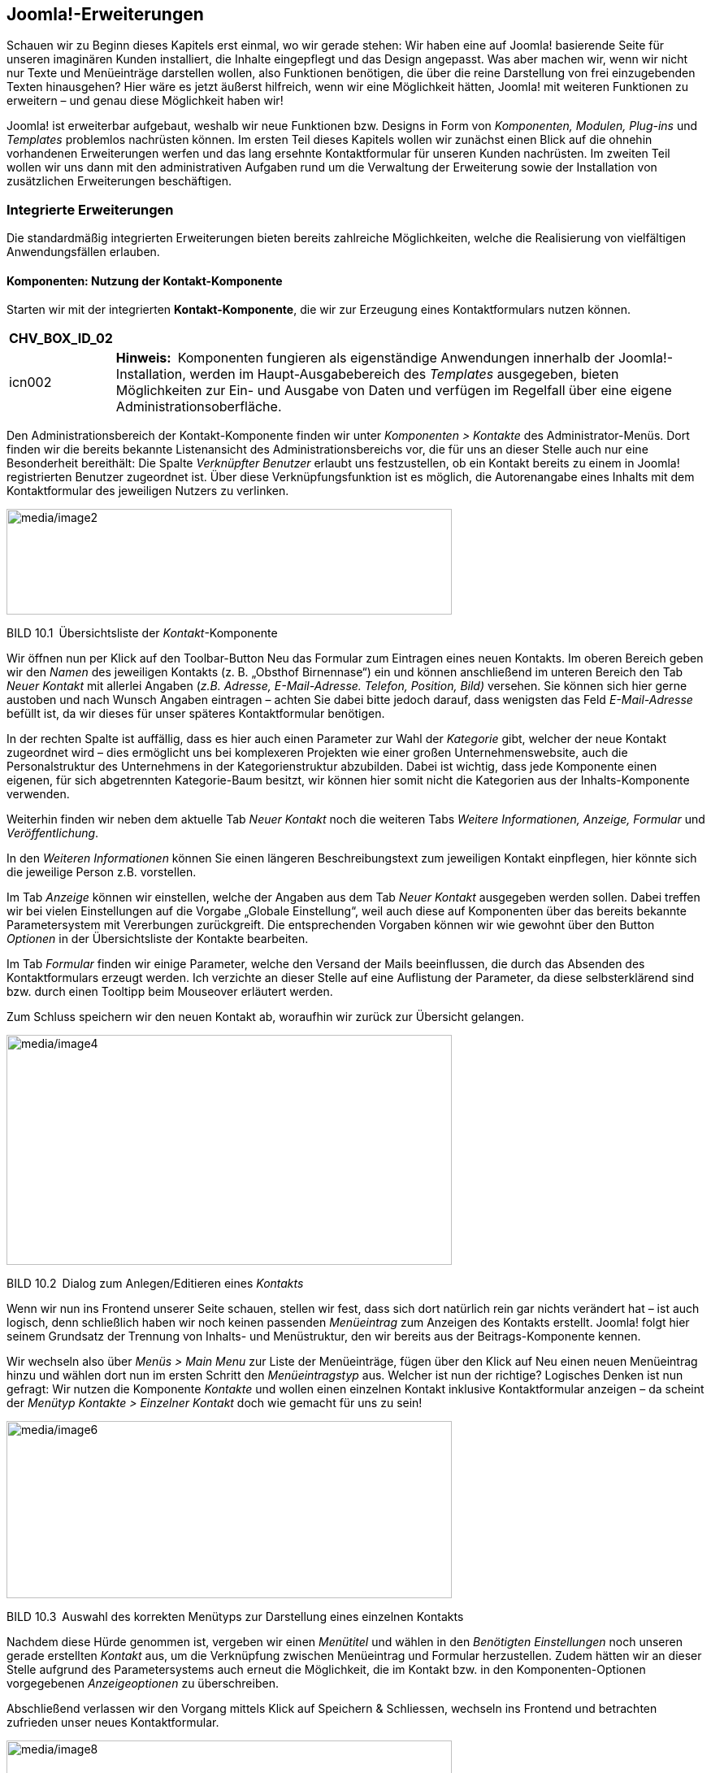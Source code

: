 == Joomla!-Erweiterungen

Schauen wir zu Beginn dieses Kapitels erst einmal, wo wir gerade stehen:
Wir haben eine auf Joomla! basierende Seite für unseren imaginären
Kunden installiert, die Inhalte eingepflegt und das Design angepasst.
Was aber machen wir, wenn wir nicht nur Texte und Menüeinträge
darstellen wollen, also Funktionen benötigen, die über die reine
Darstellung von frei einzugebenden Texten hinausgehen? Hier wäre es
jetzt äußerst hilfreich, wenn wir eine Möglichkeit hätten, Joomla! mit
weiteren Funktionen zu erweitern – und genau diese Möglichkeit haben
wir!

Joomla! ist erweiterbar aufgebaut, weshalb wir neue Funktionen bzw.
Designs in Form von _Komponenten, Modulen, Plug-ins_ und _Templates_
problemlos nachrüsten können. Im ersten Teil dieses Kapitels wollen wir
zunächst einen Blick auf die ohnehin vorhandenen Erweiterungen werfen
und das lang ersehnte Kontaktformular für unseren Kunden nachrüsten. Im
zweiten Teil wollen wir uns dann mit den administrativen Aufgaben rund
um die Verwaltung der Erweiterung sowie der Installation von
zusätzlichen Erweiterungen beschäftigen.

=== Integrierte Erweiterungen

Die standardmäßig integrierten Erweiterungen bieten bereits zahlreiche
Möglichkeiten, welche die Realisierung von vielfältigen Anwendungsfällen
erlauben.

==== Komponenten: Nutzung der Kontakt-Komponente

Starten wir mit der integrierten *Kontakt-Komponente*, die wir zur
Erzeugung eines Kontaktformulars nutzen können.

[width="99%",cols="14%,86%",options="header",]
|===
|CHV++_++BOX++_++ID++_++02 |
|icn002 |*Hinweis:* Komponenten fungieren als eigenständige Anwendungen
innerhalb der Joomla!-Installation, werden im Haupt-Ausgabebereich des
_Templates_ ausgegeben, bieten Möglichkeiten zur Ein- und Ausgabe von
Daten und verfügen im Regelfall über eine eigene
Administrationsoberfläche.
|===

Den Administrationsbereich der Kontakt-Komponente finden wir unter
_Komponenten ++>++ Kontakte_ des Administrator-Menüs. Dort finden wir
die bereits bekannte Listenansicht des Administrationsbereichs vor, die
für uns an dieser Stelle auch nur eine Besonderheit bereithält: Die
Spalte _Verknüpfter Benutzer_ erlaubt uns festzustellen, ob ein Kontakt
bereits zu einem in Joomla! registrierten Benutzer zugeordnet ist. Über
diese Verknüpfungsfunktion ist es möglich, die Autorenangabe eines
Inhalts mit dem Kontaktformular des jeweiligen Nutzers zu verlinken.

image:media/image2.png[media/image2,width=548,height=130]

BILD 10.1 Übersichtsliste der _Kontakt_-Komponente

Wir öffnen nun per Klick auf den Toolbar-Button Neu das Formular zum
Eintragen eines neuen Kontakts. Im oberen Bereich geben wir den _Namen_
des jeweiligen Kontakts (z. B. „Obsthof Birnennase“) ein und können
anschließend im unteren Bereich den Tab _Neuer Kontakt_ mit allerlei
Angaben (_z.B. Adresse, E-Mail-Adresse._ _Telefon, Position, Bild)_
versehen. Sie können sich hier gerne austoben und nach Wunsch Angaben
eintragen – achten Sie dabei bitte jedoch darauf, dass wenigsten das
Feld _E-Mail-Adresse_ befüllt ist, da wir dieses für unser späteres
Kontaktformular benötigen.

In der rechten Spalte ist auffällig, dass es hier auch einen Parameter
zur Wahl der _Kategorie_ gibt, welcher der neue Kontakt zugeordnet wird
– dies ermöglicht uns bei komplexeren Projekten wie einer großen
Unternehmenswebsite, auch die Personalstruktur des Unternehmens in der
Kategorienstruktur abzubilden. Dabei ist wichtig, dass jede Komponente
einen eigenen, für sich abgetrennten Kategorie-Baum besitzt, wir können
hier somit nicht die Kategorien aus der Inhalts-Komponente verwenden.

Weiterhin finden wir neben dem aktuelle Tab _Neuer Kontakt_ noch die
weiteren Tabs _Weitere Informationen, Anzeige, Formular_ und
_Veröffentlichung_.

In den _Weiteren Informationen_ können Sie einen längeren
Beschreibungstext zum jeweiligen Kontakt einpflegen, hier könnte sich
die jeweilige Person z.B. vorstellen.

Im Tab _Anzeige_ können wir einstellen, welche der Angaben aus dem Tab
_Neuer Kontakt_ ausgegeben werden sollen. Dabei treffen wir bei vielen
Einstellungen auf die Vorgabe „Globale Einstellung“, weil auch diese auf
Komponenten über das bereits bekannte Parametersystem mit Vererbungen
zurückgreift. Die entsprechenden Vorgaben können wir wie gewohnt über
den Button _Optionen_ in der Übersichtsliste der Kontakte bearbeiten.

Im Tab _Formular_ finden wir einige Parameter, welche den Versand der
Mails beeinflussen, die durch das Absenden des Kontaktformulars erzeugt
werden. Ich verzichte an dieser Stelle auf eine Auflistung der
Parameter, da diese selbsterklärend sind bzw. durch einen Tooltipp beim
Mouseover erläutert werden.

Zum Schluss speichern wir den neuen Kontakt ab, woraufhin wir zurück zur
Übersicht gelangen.

image:media/image4.png[media/image4,width=548,height=283]

BILD 10.2 Dialog zum Anlegen/Editieren eines _Kontakts_

Wenn wir nun ins Frontend unserer Seite schauen, stellen wir fest, dass
sich dort natürlich rein gar nichts verändert hat – ist auch logisch,
denn schließlich haben wir noch keinen passenden _Menüeintrag_ zum
Anzeigen des Kontakts erstellt. Joomla! folgt hier seinem Grundsatz der
Trennung von Inhalts- und Menüstruktur, den wir bereits aus der
Beitrags-Komponente kennen.

Wir wechseln also über _Menüs ++>++ Main Menu_ zur Liste der
Menüeinträge, fügen über den Klick auf Neu einen neuen Menüeintrag hinzu
und wählen dort nun im ersten Schritt den _Menüeintragstyp_ aus. Welcher
ist nun der richtige? Logisches Denken ist nun gefragt: Wir nutzen die
Komponente _Kontakte_ und wollen einen einzelnen Kontakt inklusive
Kontaktformular anzeigen – da scheint der _Menütyp_ _Kontakte ++>++
Einzelner Kontakt_ doch wie gemacht für uns zu sein!

image:media/image6.png[media/image6,width=548,height=218]

BILD 10.3 Auswahl des korrekten Menütyps zur Darstellung eines einzelnen
Kontakts

Nachdem diese Hürde genommen ist, vergeben wir einen _Menütitel_ und
wählen in den _Benötigten Einstellungen_ noch unseren gerade erstellten
_Kontakt_ aus, um die Verknüpfung zwischen Menüeintrag und Formular
herzustellen. Zudem hätten wir an dieser Stelle aufgrund des
Parametersystems auch erneut die Möglichkeit, die im Kontakt bzw. in den
Komponenten-Optionen vorgegebenen _Anzeigeoptionen_ zu überschreiben.

Abschließend verlassen wir den Vorgang mittels Klick auf Speichern &
Schliessen, wechseln ins Frontend und betrachten zufrieden unser neues
Kontaktformular.

image:media/image8.png[media/image8,width=548,height=423]

BILD 10.4 Kontaktformular im Frontend

Alle weiteren in Joomla! standardmäßig vorhandenen oder nachträglich
installierten Komponenten funktionieren nun nach demselben Aufbau wie
die Kontakt-Komponente. Sie administrieren die Inhalte der _Komponente_
über das Backend, passen sie über die Parameter an Ihre Bedürfnisse an
und binden sie abschließend über den jeweiligen mitgelieferten _Menütyp_
in Ihre Seite ein. Komponenten, die eine besondere Rolle haben und daher
von diesem Grundmuster abweichen, werden entweder in den folgenden
Unterkapiteln oder im weiteren Verlauf des Buchs beschrieben.

==== Komponenten: Nutzung des Suchindex

Die erste dieser Sonderrollen bei den mitgelieferten Erweiterungen nimmt
die Sucherweiterung _Suchindex_ (_com++_++finder_) ein. Diese in Joomla!
2.5 neu hinzugekommene Komponente ist eine Alternative zur
_Standard-Sucherweiterung_ (_com++_++search_) und verfügt über einige
Funktionen, mit denen die Standard-Suche nicht aufwarten kann. Zu den
Kernfunktionen gehören:

* Schnelle, ressourcenschonende Suche durch Nutzung eines Suchindex (der
mittels Cron-Job aktualisiert werden kann)
* Autovervollständigung von eingegebenen Suchbegriffen durch
Wortstammergänzung
* Ausschließen von bestimmten Seitenteilen aus der Suche

Die Erweiterung ist, da sie ja optional verwendeten werden kann, nicht
standardmäßig aktiviert, was jedoch durch die Aktivierung des Plug-ins
_Inhalt –_ _Suchindex_ in der Plug-in-Erweiterung (_Erweiterungen ++>++
Plugins_) nachgeholt werden kann. Anschließend müssen die bereits
vorhandenen Inhalte durch den Klick auf den Toolbar-Button _Indexieren_
der Erweiterung eingelesen werden – danach ist die Anwendung fertig zur
Verwendung.

image:media/image10.png[media/image10,width=548,height=156]

BILD 10.5 _Suchindex_

Ist der Suchindex erst einmal manuell über diesen Klick erstellt worden,
werden weitere Anpassungen an den Inhalten automatisch im Index
übernommen, nichtsdestotrotz sollte der Index über den entsprechenden
Toolbar-Button regelmäßig neu aufgebaut werden.

[width="99%",cols="14%,86%",options="header",]
|===
|CHV++_++BOX++_++ID++_++02 |
|icn002 |Insbesondere bei sehr großen Datensätzen kann es bei der
Generierung des Index über das Joomla-Interface zu Problemen kommen, der
Prozess läuft dann nicht durch. In diesen Fällen (und auch wenn die
Generierung des Index über einen Crob-Job erfolgen soll), kann das
Kommandozeilenskript _finder++_++index.php_ verwendet werden, dass sich
im Verzeichnis _/cli_ der Installation befindet. Der Aufruf php
finder++_++indexer.php --purge leert z.B. den Index und baut ihn
anschließend neu auf.
|===

==== Module: Das RSS-Feed-Modul einbinden

Die Nutzung von _Komponenten_ stellt uns nun nicht mehr vor Hindernisse.
Widmen wir uns jetzt also einem weiteren Erweiterungstyp, den wir bisher
kaum erwähnt oder behandelt haben: dem *Modul*.

Ein _Modul_ ist, wenn wir uns die Erklärung aus Kapitel 5, „Grundlegende
Begriffe und Architektur“, noch einmal ins Gedächtnis rufen, eine
Joomla!-Erweiterung, die ausschließlich zur Ausgabe von Informationen
dient. Es verfügt (im Normalfall) über keinerlei Logik, um
Benutzereingaben einlesen, verarbeiten und speichern zu können, und wird
in den sog. _Modulpositionen_ des _Templates_ ausgegeben. Die
Darstellung im _Hauptausgabebereich_ ist nur über Umwege möglich. Wenn
wir unsere Seite öffnen, so finden wir bereits drei Module, die
standardmäßig in einer Joomla!-Installation Verwendung finden: das
_Menü_-Modul, das _Login_-Modul sowie das _Breadcrumb_-Modul.

Die Administration der Module erfolgt im Backend unter _Erweiterungen
++>++ Module_, wo wir eine Listenansicht mit den bereits ausgewählten
Modulen finden. Diese Liste verfügt dabei, neben den bereits bekannten
Spalten _Zugriffsebene_, _Sprache_, _ID_, _Titel_, _Status_ und
_Reihenfolge_, auch über einige für diese Liste spezifische Spalten:

* _Position:_ gibt die _Modulposition_ im _Template_ an, an der das
_Modul_ ausgegeben wird
* _Typ:_ gibt an, um welche Art von _Modul_ es sich handelt
* _Seiten:_ gibt an, ob das entsprechende _Modul_ auf allen oder nur auf
ausgewählten Seiten des _Frontends_ ausgegeben werden soll

image:media/image12.png[media/image12,width=548,height=207]

BILD 10.6 Auflistung der standardmäßig vorhandenen Module

Um das Modulsystem etwas besser kennenzulernen, wollen wir ein neues
Modul anlegen, das einen externen RSS-Feed auf unserer Beispielseite
ausgeben soll. Dafür starten wir mit einem Klick auf den Toolbar-Button
Neu und werden nun auf der näcshten Seite gefragt, welchen Typ von Modul
wir erzeugen wollen. Die verschiedenen Typen geben, wie die Namen
bereits vermuten lassen, unterschiedliche Arten von Inhalten aus – da
die vollständige Auflistung der Module jedoch in Kapitel 10.1.8,
„Überblick über die Standarderweiterungen“, zu finden ist, begnügen wir
uns hier vorläufig mit dem Wissen, dass der _Modultyp_ _Feed – Externen
Feed anzeigen_ der richtige Typ ist, um, wie gewünscht, einen RSS-Feed
auf der Seite anzuzeigen.

image:media/image13.png[media/image13,width=548,height=284]

BILD 10.7 Seite zur Auswahl des Modultyps

Nach der Wahl des Modultyps öffnet sich der entsprechende Dialog zum
Eingeben der Moduldetails, der dem bekannten Aufbau folgt.

Oben links beginnen wir mit der Eingabe des _Titels_, der auf der Seite
jedoch, falls gewünscht, über den Parameter _Titel anzeigen_ auf der
rechten Seite ausgeblendet werden kann. Direkt unterhalb findet sich das
Eingabefeld für die Modul__position__, auf der das Modul im Frontend
angezeigt werden soll.

image:media/image15.png[media/image15,width=548,height=288]

BILD 10.8 Wahlmöglichkeit für die zu verwendende Modulposition

Klicken wir hier auf das kleine Dreieck in der Positionsauswahl, um das
Dropdown anzuzeigen, erhalten wir eine Liste aller verfügbaren
Modulpositionen in allen installierten Templates. Jede Modulposition
verfügt dabei über einen _Titel_, der im Optimalfall beschreibt, wo sich
die jeweilige Position im Template befindet, sowie in Klammern dahinter
der eigentliche, technische Name der Modulposition.

[width="99%",cols="14%,86%",options="header",]
|===
|CHV++_++BOX++_++ID++_++01 |
|icn001 |*Praxistipp:* Sie können sich viel Sucharbeit sparen, wenn Sie
nicht genutzte Templates deaktivieren bzw. deinstallieren, da dann die
Positionen dieses Templates nicht mehr in der Auswahlliste erscheinen,
wodurch diese übersichtlicher wird.
|===

image:media/image18.png[media/image18,width=548,height=310]

BILD 10.9 Auswahlliste der Modulpositionen

Die Auswahl einer bestimmten Position, in unserem Fall „Position 6“,
erfolgt per Klick auf die jeweilige Option. Daraufhin wird die gewählte
Option in das Eingabefeld eingesetzt.

[width="99%",cols="14%,86%",options="header",]
|===
|CHV++_++BOX++_++ID++_++02 |
|icn002 |*Hinweis:* Das Eingabefeld _Position_ kann, im Unterschied zu
vielen anderen Feldern mit ähnlicher Funktion, auch manuell durch
Eingabe des Positionstitels ausgefüllt werden. Wenn Sie den Titel der
Position also bereits kennen, können Sie den Namen einfach eintippen und
müssen nicht durch die Liste scrollen.
|===

[width="99%",cols="14%,86%",options="header",]
|===
|CHV++_++BOX++_++ID++_++01 |
|icn001 a|
*Praxistipp:* Es wird Ihnen, insbesondere bei schlecht programmierten
Templates, immer wieder passieren, dass die verwendeten Titel bzw.
Beschreibungen der Template-Positionen keinen genauen Rückschluss auf
die Positionierung im Template zulassen. Daher gibt es die Möglichkeit,
sich alle Positionen des Templates im Frontend in einer Art Vorschau
anzeigen zu lassen.

Da diese standardmäßig deaktiviert ist, müssen wir zuerst die Parameter
der Template-Verwaltung (_Erweiterungen ++>++ Templates_, dann Klick auf
den Button _Optionen_ in der Toolbar) anpassen. Dort finden wir den
Parameter _Vorschau von_ _Modulpositionen_, den wir aktivieren.
Anschließend übernehmen wir die Änderung durch einen Klick auf Speichern
& Schliessen.

image:media/image20.png[media/image20,width=472,height=128]

BILD 10.10 Parameter zur Aktivierung der Modulpositionen-Vorschau

Nun können wir durch Anhängen des Parameters _tp=1_ an die URL im
Frontend alle Template-Positionen ausgeben lassen, die durch
halbtransparente Kästen mit einer Namensangabe der jeweiligen Position
dargestellt werden.

image:media/image22.png[media/image22,width=472,height=390]

BILD 10.11 Frontend-Ausgabe mit Vorschau der Modulpositionen

|===

Die weiteren Angaben in der rechten Spalte kennen wir bereits aus den
anderen Bearbeitungsdialogen, sodass wir hier keine zusätzlichen
Erklärungen benötigen.

Wir ignorieren nun voerstmal mal die weiteren Parameter auf der linken
Seite und schauen stattdessen in den Tab _Menüzuweisung_, der uns
erlaubt, ein Modul einem bestimmten Menüeintrag zuzuweisen, sodass
dieses Modul nicht auf allen Seiten, sondern nur auf den gewählten
erscheint. Dadurch können wir Module einblenden, die zum Kontext des
jeweiligen Menüeintrags passen.

Ein Beispiel gefällig? Nehmen wir an, unser Bauer würde gerne auch einen
kleinen Blog auf seiner Seite betreiben und möchte auf der Startseite
eine Liste der neusten Blogeinträge in der rechten Spalte des Templates
anzeigen lassen. Ohne die Möglichkeit der _Menüzuweisung_ würde dieses
_Modul_ auf allen Unterseiten angezeigt – inklusive des Blogs selbst,
was natürlich keinen Sinn macht.

Über den Parameter _Modulzuweisung_ können wir aus den verschiedenen
Modi wählen, die von der _Menüzuweisung_ unterstützt werden:

* _Auf allen Seiten:_ Zeigt das Modul auf allen Seiten an
* _Keine Seiten:_ Hier ist die deutsche Übersetzung leider ein wenig
unglücklich gewählt – denn die Option bedeutet nicht, dass das _Modul_
gar nicht angezeigt wird, sondern dass es auf all jenen Seiten
ausgegeben wird, die keinen eigenen _Menüeintrag_ haben.
* _Nur auf den_ _gewählten Seiten:_ Zeigt das _Modul_ nur auf den Seiten
an, die unter _Menüauswahl_ gewählt wurden
* _Auf allen Seiten mit Ausnahme der gewählten:_ Zeigt das _Modul_ auf
allen Seiten außer den unter _Menüauswahl_ gewählten an

Wir wollen den Feed nur auf der Startseite von Bauer Birnennase
ausgeben, weshalb wir als Modus „Nur auf den gewählten Seiten“ und
anschließend nur den Eintrag _Willkommen_ selektieren.

image:media/image24.png[media/image24,width=548,height=237]

BILD 10.12 Bereich _Menüzuweisung_ in der Modulverwaltung

Im nächsten Schritt schauen wir in den Tab _Erweitert_, der, genauso wie
der Tab _Menüzuweisung_ für alle Modul-Typen gleich sind und zudem
einige spannende Möglichkeiten beinhalten:

* _Alternatives Layout:_ Auswahl, ob für die Ausgabe das integrierte
Layout oder ein Layout im Template (siehe Kapitel 12.2,
„Template-Overrides“) verwendet werden soll. Erlaubt die individuelle
Gestaltung eines Moduls.
* _Modulklassensuffix:_ Hängt den angegebenen Namen an die CSS-Klasse
des _Moduls_ an. Die Eingabe von „-feed“ erzeugt im Frontend
beispielsweise ein ++<++div++>++ mit der Klasse moduletable-feed, in dem
der Inhalt ausgegeben wird. Diese Option erlaubt uns das individuelle
Styling eines _Moduls_ über CSS.
* _Caching:_ Steuert, ob das _Modul_ zur Beschleunigung der Ausgabe
zwischengespeichert werden soll (siehe Kapitel 20.1.3, „Integriertes
Joomla! Caching“)
* _Cache-Dauer:_ Steuert die Dauer der Zwischenspeicherung
* _Modul-Tag:_ Erlaubt die Auswahl des HTML-Tags, der das Modul umgibt
* _Bootstrap-Größe:_ Steuert die Breite des jeweiligen Moduls im
12-spaltigen Grid-System des Bootstrap-CSS Systems
* _Header-Tag:_ Erlaubt die Auswahl des HTML-Tags für den Modultitel
* _Header-Klasse:_ Erlaubt es, analog zum Modulklassensuffix, eine
eigene CSS-Klasse für den Modultitel zu setzen
* _Modulstil:_ Erlaubt es den vorgegeben Modulstil des Templates für das
aktuelle Modul zu überschreiben, siehe Abschnitt zu _Module-Chromes_ in
Kapitel 12.1.2

[width="99%",cols="14%,86%",options="header",]
|===
|CHV++_++BOX++_++ID++_++02 |
|icn002 |Die Parameter _Modul-Tag, Bootstrap-Größe, Header-Tag und
Header-Klasse_ setzen voraus, dass das jeweilige Template bzw. der sog.
Module-Chrome der Modulposition (siehe Kapitel 12.1.2) diese Optionen
unterstützt. Wenn dies nicht der Fall ist und die Optionen somit keinen
Effekt zeigen, können Sie manuell den _Modulstil_ auf den Wert _html5_
setzen, da dieser diese Optionen korrekt darstellen kann.
|===

Somit sind all die Parameter des Formulars abgearbeitet, die bei allen
Modultypen zur Verfügung stehen. Wenden wir uns nun also den Parametern
zu, die spezifisch für den gerade ausgewählten _Modul-Typ_, in unserem
Fall also das RSS-Modul, sind. Wir finden diese in der linken Spalte des
ersten Tabs _Modul_. Ich verzichte an dieser Stelle auf die Auflistung
der jeweiligen modulspezifischen Parameter, da diese durch Tooltipps gut
erklärt sind. Geben Sie in unserem Beispiel einfach eine entsprechende
URL ins Feld _Feed-URL_ ein, damit wir im _Frontend_ später auch die
Früchte unserer Arbeit betrachten können.

image:media/image26.png[media/image26,width=548,height=399]

BILD 10.13 Parameter des _Feed-Anzeige_-Moduls

* {blank}
* {blank}
* {blank}
* {blank}

Abschließend verlassen wir den Dialog zum Anlegen unseres neuen Moduls
mit einem Klick auf Speichern & Schliessen, woraufhin wir uns wieder in
der Modulübersicht befinden. Im Frontend der Seite finden wir nun, beim
Aufruf der Startseite, unser gerade angelegtes Modul, wobei der Titel
des Moduls oberhalb der eigentlichen Ausgabe erscheint.

image:media/image28.png[media/image28,width=548,height=348]

BILD 10.14 Ausgabe des Moduls im Frontend

Dieses Wissen erlaubt uns, nach dem Wechsel ins Backend, noch zwei
weitere Änderungen vorzunehmen: Zum Ersten blenden wir durch die
Umstellung des Parameters _Titel anzeigen_ im Modul _Main Menu_ den
lästigen Titel oberhalb der Navigation aus und löschen zum Zweiten durch
die Selektion des Eintrags in der Übersichtsliste und die Nutzung des
_Papierkorb_-Buttons das Login-Formular, das wir auf unserer Seite nicht
benötigen. Dadurch wird unser _Frontend_ optisch nochmals deutlich
aufgeräumter.

===== Administrator-Module

Haben Sie sich beim Betrachten der Modulübersicht-Liste eigentlich auch
gefragt, warum es die Filteroption „Site“ oberhalb der Liste gibt (siehe
Bild 10.6)? Das hängt damit zusammen, dass Joomla! das Modulsystem nicht
nur im Front-, sondern auch im Backend zur Darstellung verschiedener
Informationen nutzt. So ist das von uns ständig genutzte
Administrationsmenü nicht fest im Template verankert, sondern wird über
ein Modul eingebunden. Dies ermöglicht uns, den Administrationsbereich
durch die Nutzung von zusätzlichen Modulen an die Bedürfnisse unseres
Kunden anzupassen. Wenn Sie den Filter auf „Administrator“ umstellen,
erhalten Sie eine Übersicht der integrierten Module und können, falls
gewünscht, Änderungen daran vornehmen.

image:media/image30.png[media/image30,width=548,height=301]

BILD 10.15 Modulübersicht nach Umstellung der _Site_-Filteroption

==== Plug-ins

Kommen wir nun zum nächsten Erweiterungstyp, den wir schon an vielen
Stellen genutzt, aber nie bewusst wahrgenommen haben: *Plug-ins* sind
die stillen Helden einer jeden Joomla!-Installation und existieren schon
standardmäßig in verschiedenen Typen, die unterschiedliche Aufgaben
wahrnehmen:

* _Authentication:_ Authentication-_Plug-ins_ prüfen, ob die vom Nutzer
beim Login eingegebenen Angaben für Benutzer und Passwort korrekt sind.
Wie diese Plug-ins dies prüfen bzw. welche (externe) Datenquelle für die
Prüfung genutzt wird, ist dabei dem jeweiligen Plug-in überlassen.
Dadurch ist es beispielsweise möglich, Single-Sign-In-Lösungen
(Anmeldung mit den gleichen Benutzerdaten in verschiedenen Systemen) mit
Joomla! zu realisieren.
* _Content:_ Content-_Plug-ins_ werden bei der Ausgabe eines Beitrags
aufgerufen und bekommen dabei den jeweiligen Text übergeben. Diesen Text
können Sie anschließend beliebig anpassen und müssen abschließend die
modifizierte Variante zurückgeben. Dieser _Plug-in_-Typ wird
beispielsweise für die _Weiterlesen_-Funktion genutzt, indem der im
übergebenen Text hinterlegte Trenner durch einen _Weiterlesen_-Link
ersetzt und anschließend zur Ausgabe zurückgegeben wird.
* _Editors:_ Plug-ins dieses Typs können als WYSIWYG-Editor zur
Texteditierung genutzt werden.
* _Editors-XTD:_ Werden als Zusatzbuttons unterhalb des Editors
ausgegeben und können dadurch editorunabhängig zur Texteditierung
genutzt werden. Beispiel: _Beiträge_-Button zum Einfügen von
seiteninternen Verlinkungen.
* _Extension:_ Werden bei der Installation/Deinstallation von
Erweiterungen aufgerufen und können dann bestimmte Wartungsaufgaben
wahrnehmen.
* _Search:_ Ergänzen die in Joomla! integrierte Suchfunktion um die
Unterstützung für eine bestimmte Erweiterung.
* _System:_ Übernehmen diverse Wartungsfunktionen innerhalb der Seite,
da sie bei jedem Seitenaufruf aufgerufen werden. Dieser _Plug-in_-Typ
ist sehr mächtig, da man mit ihm an praktisch jeder Stelle des Systems
eingreifen und Verhalten von Joomla! beeinflussen kann.
* _User:_ User-Plug-ins werden bei verschiedenen Aktionen rund um die
Benutzeradministration aufgerufen und können z.B. genutzt werden, um
zusätzliche Profilfelder hinzuzufügen.
* _Smart Search:_ Diese Plug-ins werden zur Erstellung des Indexes der
_Smart Search_ genutzt.
* _Captcha:_ Captcha-Plug-ins werden zur Verhinderung von
Spam-Absendungen eingesetzt und erzeugen die bekannten Grafiken mit den
verzerrten Buchstaben und Zahlen, die man beim Absenden eines Formulars
abtippen muss.
* _Quickicon:_ Diese Plug-ins sind für die Benachrichtigungen z.B. zu
neuen Joomla-Versionen zuständig, die einem Administrator auf der
Startseite des Backends angezeigt werden.
* _Fields:_ Joomla verfügt seit Version 3.7 über eine Funktion zur
Erstellung von eigenen Zusatzfeldern, siehe Kapitel 12. Die verfügbaren
Feldtypen werden dabei über Plugins des Typs _Fields_ gesetzt.
* _Two-Factorauth:_ Diese Plug-ins stellen die Funktionalität für die
sog. 2-Faktor-Auhentifzierung bereit, siehe Kapitel 21, Sicherheit

Die Auflistung aller installierten Plug-ins in der bekannten
Listenansicht finden wir unter _Erweiterungen ++>++ Plugins_ und können
dort, nach einem Klick auf den jeweiligen Plug-in-Namen, Änderungen an
den Parametern vornehmen.

image:media/image32.png[media/image32,width=548,height=384]

BILD 10.16 Liste der installierten Plug-ins

[width="99%",cols="14%,86%",options="header",]
|===
|CHV++_++BOX++_++ID++_++02 |
|icn002 |*Hinweis:* Achten Sie beim Editieren der Plug-ins sorgfältig
darauf, dass das Plug-in _Authentifizierung – Joomla!_ aktiviert bleibt,
da Sie sich andernfalls nicht mehr auf der Seite anmelden können.
|===

==== Sprachen

Joomla! unterstützt sowohl im _Frontend_ als auch im _Backend_
verschiedenste Sprachen für die Ausgabe von systemeigenen Texten. Diese
_Sprachdateien_ liegen dabei ebenfalls als Erweiterungen vor und können
daher bequem ergänzt werden. Die Übersicht der installierten
_Sprachdateien_ finden wir unter _Erweiterungen ++>++ Sprachen_ _++>++
Installiert_.

image:media/image34.png[media/image34,width=548,height=167]

===== 

[arabic]
. {blank}
. {blank}

BILD 10.17 Installierte Sprachdateien

==== Templates

Alle in Joomla! genutzten _Templates_ liegen als Erweiterung vor und
können daher ebenfalls leicht gewechselt werden. Details finden Sie in
Kapitel 9, „Das Template-System“.

==== Bibliotheken

Seit Joomla! 1.6 verfügt das System über den Erweiterungstyp _library_,
der für die Verwaltung von gemeinsamen genutzten Programmbibliotheken
wie _PHPMailer_ vorgesehen ist.

==== Überblick über die Standarderweiterungen

In der folgenden Tabelle finden Sie eine ausführliche Auflistung aller
standardmäßig installierten Komponenten, Module, Plug-ins und
Bibliotheken mit einer kurzen Beschreibung ihrer Funktionen. Dabei habe
ich Erweiterungen, die nur im Administrationsbereich verwendet werden,
ausgelassen.

TABELLE 10.1 Übersicht aller im Frontend nutzbaren Joomla!-Erweiterungen

[width="100%",cols="34%,,66%",]
|===
|Name |Beschreibung |

|Komponenten | |

|Ajax-Schnittstelle | |Erlaubt es, mit wenig Aufwand, Backend-Endpoints
für AJAX-Abfragen zu erzeugen. Die zugehörige Dokumentation findet sich
auf im Joomla
Wiki.footnote:[https://docs.joomla.org/Using++_++Joomla++_++Ajax++_++Interface]

|Banner | |Verwaltet Werbeanzeigen (Bilder und HTML-Code), die über das
zugehörige Modul im Frontend ausgegeben werden können. Zählt die Klicks
zur Abrechnung.

|Beiträge | |Integrierte Beitragsverwaltung (_com++_++content_)

|Benutzer | |Übernimmt die Login-, Logout-, Registrierungs-,
Benutzerprofil- und „Passwort zurücksetzen“-Funktion

|Kategorien | |Bietet eine allgemeine Oberfläche zur Verwaltung von
verschachtelten Kategorien, die von Joomla! an verschiedenen Stellen
(Beiträge, Weblinks, Banner usw.) genutzt wird. Kann in eigene
Erweiterungen eingebunden werden.

|Kontakte | |Realisierung eines Adressbuchs mit der Möglichkeit, ein
Kontaktformular für die hinterlegten Kontakte zu generieren

|Mail an | |Übernimmt den Versand der E-Mails, die im Frontend durch die
Nutzung der Funktion „An einen Freund versenden“ entstehen. Kann in
eigenen Erweiterungen eingebunden werden.

|Medien | |Rudimentäre Datei- und Bildverwaltung, die ebenfalls in
eigene Erweiterungen eingebunden werden kann

|Newsfeeds | |Erlaubt die Darstellung externer RSS-Feeds im Hauptbereich
der Seite

|Suche | |Stellt die seiteninterne Standard-Suchfunktion zur Verfügung

|Umleitungen | |Erlaubt dem Administrator, Weiterleitungen für beliebige
Seiten-URLs zu definieren. Nützlich, um „tote Links“ nach dem Wechsel
des CMS o. Ä. zu vermeiden.

| | |

|Wrapper | |Bindet externe URLs mittels iFrame ein

|Suchindex | |Der Suchindex ist eine indexbasierte, leistungsfähige
Sucherweiterung, sie wird die bisherige Suchfunktion in zukünftigen
Joomla!-Versionen ersetzen.

|Module | |

|Benutzer - Anmeldung | |Erzeugt ein Login-Formular

|Banner | |Zeigt die Werbeanzeigen aus der _Banner_-Komponente

|Beiträge - Archiv | |Zeigt eine Liste der Kalendermonate, die
archivierte _Beiträge_ enthalten. Nach der Auswahl des Monats wird im
_Hauptausgabebereich_ die entsprechende Beitragsliste ausgegeben.

| | |

|Beiträge - Kategorie | |Zeigt eine Liste von _Beiträgen_ aus einer oder
mehreren _Kategorien_ an

|Beiträge – Kategorien | |Zeigt eine Liste von _Kategorien_ an

|Beiträge – Neuste | |Erzeugt eine Liste der neusten _Beiträge_

|Beiträge – Newsflash | |Zeigt eine festzulegende Anzahl von _Beiträgen_
(inklusive Einführungstext) aus einer oder mehreren _Kategorien_ an

|Beiträge – Verwandte | |Gleicht die Meta-Keywords des aktuellen
_Beitrags_ mit den Keywords der anderen _Beiträge_ ab und zeigt, falls
es identische Keywords gibt, den Titel des anderen Beitrags. Dadurch ist
es möglich, _Beiträge_ mit ähnlichen Themen miteinander zu verknüpfen.

|Beiträge - Beliebte | |Zeigt eine Liste der Beiträge mit den meisten
Klicks an

|Benutzerdefiniertes Modul | |Gibt einen beliebigen, im _Backend_
mittels WYSIWYG-Editor ein­gepflegten HTML-Block aus. Erlaubt dadurch die
Darstellung beliebiger, eigener Inhalte.

|Feeds – Externen Feed anzeigen | |Zeigt einen RSS-Feed an

|Feeds – Feed erzeugen | |Zeigt Buttons zum Abonnieren eines von der
Seite erzeugten Newsfeeds an

|Fußzeile | |Zeigt die Joomla!-Copyright-Informationen an

|Navigation - Menü | |Zeigt die _Menüeinträge_ eines zu wählenden
_Menübereichs_ an

|Navigation - Navigationspfad +
(Breadcrumbs) | |Zeigt den Pfad der Menüpunkte für die geöffnete Seite
an und erlaubt dem Benutzer daher eine leichtere Orientierung auf der
Seite

| | |

|Benutzer - Neuste | |Erzeugt eine Liste der neusten _Benutzer_

|Benutzer – Wer ist online | |Gibt die Zahl der aktuellen Seitenbesucher
(angemeldet oder Gast) an, ist jedoch leider sehr unzuverlässig

|Schlagwörter – Beliebte | |Zeigt eine Liste von _Tags_ mit hohen
Klickzahlen

|Schlagwörter – Ähnliche | |Gleicht die Meta-Keywords des aktuellen
_Schlagworts_ mit den Keywords der anderen Schlagwörter ab und zeigt,
falls es identische Keywords gibt, den Titel des anderen Schlagworts.
Dadurch ist es möglich, Schlagwörter mit ähnlichen Themen miteinander zu
verknüpfen.

|Suchindex | |Zeigt das Suchformular für die _Smart Search_ an. Verfügt
über eine Autovervollständigungsfunktion.

|Sprachauswahl | |Erlaubt die Auswahl der Sprache, in der die
Seiteninhalte dargestellt werden sollen (siehe Kapitel 14,
„Mehrsprachigkeit“)

|Statistiken | |Zeigt verschiedene Informationen zum Serversystem, zur
Seite sowie zu den Besucherzahlen

|Suchen | |Gibt ein Formularfeld zur Eingabe des gewünschten
Suchbegriffs ein und leitet nach dem Absenden des Formulars zur
Suchen-_Komponente_ weiter

| | |

| | |

|Wrapper | |Zeigt einen iFrame für eine zu definierende URL an

|Zufallsbild | |Zeigt ein zufälliges Bild aus einem frei definierbaren
Verzeichnis an

| | |

|Plug-ins | |

|Authentifizierung – Cookies | |Loggt Nutzer, wenn es ein entsprechendes
„eingeloggt bleiben“-Cookie gibt, automatisch beim Aufruf der Seite ein

|Authentifizierung – GMail | |Erlaubt es Nutzern, sich ohne
Registrierung mit den Benutzer­daten ihrer Google-Mail-Adresse anzumelden

|Authentifizierung – +
Joomla! | |Gleicht die eingegebenen Benutzerdaten mit der
Joomla!-Nutzerdatenbank ab

|Authentifizierung – LDAP | |Gleicht die eingegebenen Benutzerdaten mit
einem LDAP-Server (ActiveDirectory) ab und erlaubt dadurch die
Realisierung von Single-Sign-In-Lösungen. Verfügt über zahlreiche
Parameter, um Nutzer z. B. automatisiert zu bestimmten Nutzergruppen
hinzuzufügen.

|Benutzer – Joomla! | |Fügt Benutzer nach ihrer Registrierung zur
Joomla!-Nutzerdatenbank hinzu

|Benutzer – Kontakterstellung | |Erstellt für jeden Benutzer bei der
Registrierung automatisch einen Eintrag in der _Kontakt_-Komponente

|Benutzer – Profile | |Erlaubt das Hinzufügen zahlreicher zusätzlicher
Felder zum Benutzerprofil

|Captcha – ReCAPTCHA | |Captcha-Plugin für den Google Dienst ReCAPTCHA.
Unterstützt sowohl das alte ReCAPTCHA als auch das neue NoCAPTCHA.

|Editor – CodeMirror | |Editor mit Syntax-Highlighting für verschiedene
Programmier­sprachen

|Editor – Keiner | |Zeigt keinen Editor, sondern nur ein normales
Texteingabefeld an, wodurch eigener HTML-Code eingegeben werden kann

|Editor – TinyMCE | |Zeigt den TinyMCE-Editor

|Erweiterungen – Joomla! | |Fügt neu installierte Erweiterungen zum
Update-Manager hinzu

|Feld – Kalender | |Stellt ein Kalender-basiertes Datumsfeld für das
Anlegen eigener Felder zur Verfügung

|Feld – Checkboxen | |Stellt eine oder mehrere Checkboxen dar

|Feld – Farbe | |JavaScript-basierendes Auswahlfeld für eine Farbe

|Feld – Editor | |Auswahlliste der verfügbaren _Editoren_

|Feld – Galerie | |Feld zur Generierung einer Bildgalerie aus einem
gewählten Verzeichnis

|Feld – Bildliste | |Erstellt eine Auswahlliste, in der zwischen einem
oder mehreren Bildern gewählt werden kann, die in einem bestimmten
Ordner liegen

|Feld – Zahl | |Feld zur Eingabe von Zahlen

|Feld - Liste | |Feld zur Generierung eines Liste von vorgegebenen
Einträgen

|Feld – Medien | |Feld zur Auswahl einer Datei aus der
_Medien_-Verwaltung

|Feld – Radio | |Feld zur Erzeugung von Radio-Boxen

|Feld – SQL | |Erstellt eine Auswahlliste, deren Optionen über eine frei
definierbare SQL-Abfrage generiert wird

|Feld – Text | |Einzeiliges Eingabefeld für Text

|Feld – Textarea | |Mehrzeiliges Eingabefeld für Text

|Feld – URL | |Eingabefeld zur Einpflege einer URL

|Feld – Benutzer | |Auswahlliste mit einer Liste von Benutzern der Seite

|Feld – Benutzergruppen | |Liste zur Auswahl einer Benutzergruppe der
Seite

|Inhalt – Bewertung | |Realisiert die Bewertungsfunktion für _Beiträge_

| | |

|Inhalt – E-Mail-Verschleierung | |Verschleiert im _Beitrag_ eingefügte
Mail-Adressen mit JavaScript, damit diese nicht so leicht durch Spambots
ausgelesen werden können

|Inhalt – Felder | |Gibt die konfigurierten _eigenen Felder_ im Frontend
aus

|Inhalt – Joomla! | |Prüft, ob zu löschende _Kategorien_ leer sind, und
warnt andernfalls. Benachrichtigt die Administratoren, wenn neue
Beiträge im _Front­end_ eingereicht werden.

|Inhalt – Kontakt | |Ruft den Link zum Kontaktformular eines
Beitrags-Autors ab

|Inhalt – Module laden | |Lädt alle Module, die der angegebenen Position
(Syntax: ++{++loadposition POSITIONSNAME}) zugewiesen sind bzw. die den
angegebenen Namen (Syntax: ++{++loadmodule MODULNAME}) ­tragen, an der
jeweiligen Stelle des Beitrags. Der ursprüngliche Tag wird dabei
ersetzt.

|Inhalt – Seitennavigation | |Realisiert die Funktion für mehrseitige
_Beiträge_

|Inhalt – Seitenumbruch | |Realisiert die _Weiterlesen_-Funktion

|Inhalt - Suchindex | |Reicht Änderungen an _Beiträgen_ an den Suchindex
weiter, damit dieser stets die aktuellen Ergebnisse wiedergibt.

|Installer – Aus Verzeichnis installieren | |Stellt den Tab „Aus
Verzeichnis installieren“ im Erweiterungsmanager zur Verfügung

|Installer – Durch Hochladen installieren | |Stellt den Tab „Durch
Hochladen installieren“ im Erweiterungsmanager zur Verfügung

|Installer – Von URL installieren | |Stellt den Tab „Von URL
installieren“ im Erweiterungsmanager zur Verfügung

|Schaltfläche – Beiträge | |Gibt die Schaltfläche für interne
Beitragsverlinkung unterhalb des Editors aus

|Schaltfläche – Bild | |Gibt den Button zur Auswahl eines Bilds im
Medien-Manager aus

|Schaltfläche – Seitenumbruch | |Gibt den Button _Seitenumbruch_ aus

|Schaltfläche – Weiterlesen | |Gibt den Button _Weiterlesen_ aus

|Schaltfläche – Kontakt | |Gibt den Button zum Einfügen von Links zur
_Kontakt_-Erweiterung aus

|Schaltfläche – Felder | |Gibt dem Button zum Einfügen der _eigenen
Felder_ aus

|Schaltfläche - Menü | |Gibt dem Button zum Einfügen von _Menülinks_ aus

|Suche – Inhalt | |Erlaubt der Standardsuche das Durchsuchen von
_Beiträgen_

|Suche – Kategorien | |Erlaubt das Durchsuchen von _Kategorien_ mit der
Standardsuche

|Suche – Kontakte | |Erlaubt das Durchsuchen von _Kontakten_ mit der
Standardsuche

|Suche – Newsfeeds | |Erlaubt das Durchsuchen von _Newsfeeds_ mit der
Standardsuche

|Suche – Schlagwörter | |Erlaubt das Durchsuchen von _Schlagwörtern_ mit
der Standardsuche

|Suchindex – Inhalt | |Erlaubt das Durchsuchen von _Beiträgen_ mit dem
Suchindex

|Suchindex – Kategorien | |Erlaubt das Durchsuchen von _Kategorien_ mit
dem Suchindex

|Suchindex – Kontakte | |Erlaubt das Durchsuchen von _Kontakten_ mit dem
Suchindex

|Suchindex – Newsfeeds | |Erlaubt das Durchsuchen der _Newsfeeds_ mit
dem Suchindex

|Suchindex – Schlagwörter | |Erlaubt das Durchsuchen der _Schlagwörter_
mit dem Suchindex

| | |

|System – Abmelden | |Leitet den Benutzer auf die Startseite um, nachdem
er sich in einem geschützten Seitenbereich abgemeldet hat.

|System – Angemeldet bleiben | |Implementiert die „angemeldet bleiben“
Funktion auf Cookie-Basis

|System – Benutzerprotokollierung | |Schreibt Informationen über
fehlgeschlagene Loginversuche in eine Log-Datei

|System – Seitencache | |Realisiert die Page-Cache-Funktion (siehe
Kapitel 20.1.3.1, „Page Caching“)

|System – Debug | |Erlaubt das Debuggen der Joomla!-Seite

|System – Felder | |Implementiert die Funktion zum Hinzufügen eigener
Felder

|System – Highlight | |Hebt bestimmte Begriffe in der Seitenausgabe
hervor, wird z.B. vom Suchindex zur Markierung des gefunden Begriffs
verwendet.

| | |

|System – Joomla!-Aktualisierungsmitteilung | |Versendet E-Mails zu
verfügbaren Joomla-Updates an den Administrator

|System – Joomla!-Statistikerhebung | |Überträgt anonymisierte
Systemdaten zum Server an das Joomla-Projekt

|System – P3P-Richtlinien | |Fügt den P3P-Header zur Ausgabe hinzu.
Dieser wird benötigt, damit bestimmte Internet Explorer-Versionen die
Joomla!-Cookies akzeptieren.

| | |

|System – SEF | |Ersetzt alle auf der Seite vorhandenen URLs durch ihre
suchmaschinenfreundliche Entsprechung

|System – Sprachenfilter | |Steuert die verwendete Seitensprache
abhängig von der Browsereinstellung des Browsers

|System - Sprachkürzel | |Erlaubt es den Sprachkürzel in generierten
HTML-Dokumenten zu ändern, um die Suchmaschinenfreundlichkeit zu
erhöhen.

|System – Umleitung | |Führt die in der _Umleitungen_-Komponente
definierten Weiterleitungen aus

|Zwei-Faktor-Authentifizierung – Google Authenticator | |Implementiert
die 2FA-Funktion für den Google Authenticator

|Zwei-Faktor-Authentifzierung – YubiKey | |Implementiert die
2FA-Funktion für das Hardware-Dongle YubiKey

|Bibliotheken | |

|FOF | |Rapid-Application-Development Framework, siehe Kapitel 17

|IDNA Convert | |Übersetzt „internationale“ Domains (z.B.) mit Umlauten
in eine Form, mit der das DNS-System umgehen kann

|Joomla! Platform | |Fasst alle Joomla!-eigenen Klassen in einer
Bibliothek zusammen

| | |

| | |

|PHPass | |Backport der PHP Password-API, die mit PHP 5.6 eingeführt
wurde.

|phputf8 | |Bietet UTF-8-Unterstützung für PHP-Installationen, auf denen
die Multibyte-Erweiterung nicht aktiv ist
|===

=== Erweiterungen verwalten

Haben Sie sich erfolgreich durch die Tabelle 10.1 gekämpft? Dann wissen
Sie nämlich jetzt, dass die in Joomla! integrierten _Erweiterungen_ uns
bereits erlauben, zahlreiche, oft benötigte Funktionen abzudecken. Was
aber, wenn der „schlimmste“ aller denkbaren Fälle eintritt und wir eine
Funktion benötigen, die so von Haus aus nicht integriert ist?

Hier spielt Joomla! einen seiner Trümpfe aus: Durch die mehr als 7800
verfügbaren Erweiterungen ist es möglich, fast jede denkbare Funktion
bequem nachträglich zu installieren. Aber wie geht das genau vonstatten?
Wo findet man Erweiterungen? Worauf ist bei der Erweiterungswahl zu
achten? Wie kann man sie aktualisieren oder vielleicht sogar
deinstallieren? Diesen Fragen wollen wir uns nun im zweiten Teil dieses
Kapitels widmen.

==== Erweiterungen finden

===== extensions.joomla.org

Im ersten Schritt stellt sich natürlich die Frage: Wo kann ich die für
meinen Bedarf passende Erweiterung finden? Zu diesem Zwecke findet sich
unter [.underline]#extensions.joomla.org# das offizielle
Erweiterungsverzeichnis des Joomla!-Projekts, das sich in verschiedene,
nach Anwendungsbereich gegliederte Bereiche (siehe Boxen im unteren
Bereich) teilt. Zudem gibt es eine Suchfunktion, die das Finden der
benötigten Funktion erleichtern soll.

image:media/image38.png[media/image38,width=548,height=372]

BILD 10.18 Offizielles Joomla! Extensions Directory

[width="99%",cols="14%,86%",options="header",]
|===
|CHV++_++BOX++_++ID++_++02 |
|icn002 |Eine besondere Rolle im Extensions-Directory nimmt die
Kategorie _Official Extensions_ ein. In dieser Kategorie finden sich
Erweiterungen, die das Joomla!-Projekt als offiziell gepflegte
Erweiterung behandelt. Diese Erweiterungen sind aus der Idee entstanden,
Core-Erweiterungen, die nicht zwingend auf jeder Seite benötigt werden,
aus dem Joomla-Core heraus zu lösen und als nachinstallierbares Paket
anzubieten. Das erste Exemplar dieser Gattung ist die frühere
Core-Komponente „Weblinks“, die nun als nachinstallierbares Paket
gehandhabt wird.
|===

Wir gehen für den weiteren Verlauf davon aus, dass unser Bauer
Birnennase trotz intensiver Gespräche nicht davon abzubringen ist, ein
Gästebuch auf seiner Seite anzeigen zu wollen, weshalb wir den
Suchbegriff „Guestbook“ im Suchfeld eingeben. Daraufhin erhalten wir
eine Liste mit gefühlten drei Dutzend Gästebüchern von verschiedenen
Entwicklern, die im Wesentlichen wohl alle das Gleiche tun. Zu jedem
Suchergebnis finden wir dabei:

* den Namen der jeweiligen Erweiterung (1)
* das Logo/eine frei wählbare Grafik (2)
* eine Angabe, mit welchen Joomla!-Versionen die Erweiterung kompatibel
ist (3)
* die Durchschnittsbewertung sowie die Anzahl der Bewertungen (4)
* {blank}
* {blank}
* eine Angabe, ob die Erweiterung kommerziell oder nichtkommerziell
vertrieben wird (5)
* den Namen des jeweiligen Entwicklers (6)

Die Nummerierungen hinter den Beschreibungen können Sie den Markierungen
in Bild 10.19 zuordnen.

image:media/image40.png[media/image40,width=548,height=260]

BILD 10.19 Beispieleintrag in [.underline]#extensions.joomla.org#

Nach einem Klick auf den Namen des jeweiligen Eintrags gelangt man zur
Detailbeschreibung der Erweiterung, die uns neben einigen weiteren
Angaben den ersehnten Download-Button präsentiert. Dieser leitet uns im
Normalfall übrigens „nur“ zur Download-Seite des Entwicklers weiter, da
das _Extensions-Directory_ keine eigenen Downloads hostet. Zudem finden
wir hier, unterhalb der Beschreibung, mehr oder weniger ausführliche
Kommentare (Reviews) anderer Nutzer, die ein Gefühl für die Qualität der
Erweiterung vermitteln.

image:media/image42.png[media/image42,width=548,height=490]

BILD 10.20 Detailseite von [.underline]#extensions.joomla.org#

===== Checkliste für die Auswahl der passenden Erweiterung

Damit wäre auch schon der wohl spannendste Aspekt der
Erweiterungsauswahl angesprochen: Wie wähle ich aus der Vielzahl der
Erweiterungen die für mich passende aus? Welche ist zuverlässig und gut
programmiert? In den letzten Jahren habe ich die Checkliste in Tabelle
10.2 als Grundlage für meine Auswahl entwickelt.

TABELLE 10.2 Checkliste für die Auswahl der passenden Erweiterung

[width="100%",cols="12%,28%,60%",]
|===
|Schritt |Titel |Beschreibung

|1 |Kompatibilität prüfen |Am Anfang eines jeden Erweiterungstests
sollte geprüft werden, ob die jeweilige Erweiterung überhaupt mit der
verwendeten Joomla!-Version kompatibel ist – ist dies nicht der Fall, so
scheidet die Erweiterung von vornherein aus.

|2 |Erweiterungsart prüfen |Wollen wir die Erweiterung im
_Hauptausgabebereich_ nutzen? Dann ist ein Modul bzw. Plug-in vermutlich
ungeeignet.

|3 |Nutzerbewertungen lesen |Wie ist die Durchschnittsbewertung der
Komponente? Häufen sich Nutzerbeschwerden?

|4 |Lizenz prüfen |Ist die Erweiterung kostenlos verfügbar oder wird sie
kommerziell vertrieben? Ist das Budget zum Kauf groß genug?

|5 |Entwicklerseite besuchen |Existiert die Seite des Entwicklers noch?
Wann ist die letzte Version erschienen? Scheint das Projekt inzwischen
„tot“ zu sein? Wann wurde der Eintrag im Extensions-Directory zuletzt
aktualisiert?

|6 |Programmcode prüfen |Es lohnt sich, nach dem Download der
Erweiterung einen Blick in den Code zu werfen – insbesondere sollten Sie
dabei prüfen, ob im Frontend-Verzeichnis von Komponenten
(_components/com++_++KOMPONENTENNAME_) ein Ordner _views_ existiert,
weil dieser benötigt wird, um die Ausgabe der Erweiterung zu
überschreiben.

|7 |Funktionen testen |Im letzten Schritt sollten Sie die nun noch
infrage kommenden Erweiterungen intensiv testen und dadurch
herausfinden, ob die benötigten Funktionen tatsächlich vorhanden sind.
|===

===== Deutschsprachige Erweiterungsverzeichnisse

Was aber tut man, wenn man sich mit der englischen Sprache schwertut und
sich deshalb auf [.underline]#extensions.joomla.org# nur schwer
zurechtfindet? Es ist natürlich simpel, hier kurz eine Suchmaschine der
Wahl anzuwerfen, „Joomla Downloads“ als Suchbegriff zu wählen und dann
zu schauen, was an deutschsprachigen Ergebnissen heraus kommt.
Unweigerlich werden Sie dabei auf diverse Portale kommen, wobei
joomlaos.de mit großen Abstand das prominenteste sein wird.

All diese Portale haben dabei das gleiche Grundproblem: sie basieren auf
dem Engagement des jeweiligen Portalbetreibers, da die
Erweiterungsentwickler selbst Ihre Erweiterungen und insbesondere deren
Updates natürlich nicht auf all den kleinen, sprachspezifischen Seiten
einpflegen können. Die Portalbetreiber müssen somit sehr viel Zeit
investieren, um die Liste der Erweiterungen und die zugehörigen
Downloads zu pflegen und genau hier liegt das Problem: viele
Portalbetreiber können die notwendige Zeit nicht dauerhaft
bereitstellen, weshalb diese Portale sich nach und nach mit veralteten
und unsicheren Erweiterungen füllen.

Daher möchte ich Ihnen sehr nachdrücklich raten, ausschließlich das
offizielle Erweiterungsverzeichnis zu nutzen.

==== Erweiterungen installieren

Zurück zu unserem Beispiel, der Integration eines Gästebuchs auf
_www.bauer-birnennase.de_. Nach sorgfältiger Prüfung der verschiedenen
Erweiterungen haben wir uns letztendlich für die Erweiterung _Phoca
Guestbook_ entschieden, die wir über die Detailseite der Erweiterung im
Joomla! Extensions Directory herunterladen und z.B. auf dem Desktop
ablegen.

[width="99%",cols="14%,86%",options="header",]
|===
|CHV++_++BOX++_++ID++_++01 |
|icn001 |*Praxistipp:* Insbesondere wenn man regelmäßig mit
Joomla!-Seiten arbeitet, neigt man dazu, die heruntergeladenen
Erweiterungen auf dem Rechner in einer Art Archiv zu speichern, damit
man sie nicht jedes Mal herunterladen muss. Von diesem Vorgehen würde
ich abraten, da Sie dadurch zwangsläufig veraltete (weil lokal
gespeicherte) Versionen auf Ihren Seiten installieren werden, die
eventuell sogar über Sicherheitslücken angreifbar sind. Laden Sie daher
die entsprechenden Erweiterungen lieber „frisch“ aus dem Netz.
|===

Anschließend wechseln wir über einen Klick auf _Erweiterungen ++>++_
_Verwalten ++>++ Installieren_ im Backend zum Erweiterungsmanager, der
uns drei verschiedene Möglichkeiten zur Installation anbietet:

[arabic]
. _Paketdatei hochladen:_ Lädt ein _.zip/.tar.gz/.tar.bz2_-Archiv vom
lokalen Rechner zur Joomla!-Seite hoch, entpackt das Archiv und
installiert die enthaltene Erweiterung

[arabic, start=3]
. _Aus Verzeichnis installieren:_ Erlaubt die Angabe eines
Verzeichnisses auf dem Server, das die Dateien des entpackten
Installationsarchivs enthält
. _Von Webadresse installieren:_ Erlaubt die Angabe einer URL zum
Installationsarchiv, das dann von dem angegebenen externen Server
heruntergeladen, entpackt und installiert wird, ohne den Umweg über den
lokalen Rechner zu nehmen

Im Regelfall werden wir in der normalen administrativen Arbeit die
Möglichkeiten 1 und 2 nutzen. Methode 1 nutzen wir dabei für alle
„normalen“ Installationen, Methode 2 kann nützlich sein, um extrem große
Pakete vorher mittels FTP hochzuladen, wenn der Upload über den Browser
scheitert.

[width="99%",cols="14%,86%",]
|===
| |
|===

Wir nutzen nun die Methode 1 _Paketdatei hochladen_, um die gerade
heruntergeladene ­Installationsdatei auf unserem lokalen Rechner zu
wählen, und starten anschließend den Vorgang mittels Hochladen &
Installieren.

image:media/image44.png[media/image44,width=548,height=263]

BILD 10.21 Hochladen eines lokal gespeicherten Erweiterungspakets

Anschließend bestätigt uns Joomla! im Regelfall die erfolgreiche
Installation mit einer (erweiterungsabhängigen) Meldung. Im
Zweifelsfalle gilt immer: Lesen Sie die dort ausgegebenen Meldungen auf
jeden Fall durch, denn häufig finden Sie hier noch weitergehende
Anweisungen.

image:media/image46.png[media/image46,width=548,height=381]

BILD 10.22 Installationsbestätigung von _Phoca Guestbook_

Durch einen Klick auf das _Komponenten_-Menü können wir feststellen,
dass sich die Erweiterung dort wie erwartet mit einigen Menüpunkten
verewigt hat. Mit anderen Worten: Das war’s! Wir haben gerade unsere
erste Joomla!-Erweiterung installiert. Eigentlich ganz einfach, oder?

Nun müssen wir die Komponenten noch im Frontend einbinden. Dafür legen
wir unter _Phoca Guestbook ++>++ Guestbooks_ ein neues Gästebuch an und
wechseln anschließend in die _Menüeintrags-Verwaltung_, wo wir einen
neuen _Menüeintrag_ anlegen. Bei der Auswahl des Menütyps können wir nun
den Typ _Guestbook_ der gerade installierten Erweiterung auswählen, den
_Titel_ des Eintrags vergeben und in den Parametern in der rechten
Spalte unser gerade angelegtes Gästebuch auswählen.

image:media/image48.png[media/image48,width=548,height=374]

BILD 10.23 Menütyp der neu installierten Erweiterung

Werfen wir daraufhin einen Blick ins Frontend, so erwartet uns dort das
leere Gästebuch mit einem Formular, um neue Einträge zu hinterlassen.
Das Formular ist derzeit noch in englischer Sprache, die deutschen
Sprachdateien für die Erweiterung können jedoch auf der Entwicklerseite
heruntergeladen und anschließend über den gerade gezeigten Weg
nachinstalliert werden.

Nun sind Sie also in der Lage, Ihre Joomla!-Installation selbstständig
mit neuen _Erweiterungen_ auszustatten, wodurch sich nahezu unendliche
Gestaltungsmöglichkeiten eröffnen. Ich bitte an dieser Stelle um
Verständnis dafür, dass ich nicht auf die Konfiguration und Nutzung
einzelner Erweiterungen eingehe, da dies bei der schieren Anzahl der
angebotenen Erweiterungen wohl ganze Buchbände füllen würde – hier gilt
leider: probieren geht über studieren.

image:media/image50.png[media/image50,width=548,height=485]

BILD 10.24 Frontend der Beispielseite nach Installation der Erweiterung

===== 10.2.2.1 Aus Webkatalog installieren

Eine Alternative zur Installation über den Upload von
Erweiterungspaketen ist die Nutzung der Funktion zur Installation aus
dem _Webkatalog_. Bei dieser Funktion wird die Erweiterungsdatenbank des
offiziellen Extensions Directory direkt im Backend Ihrer Installation
dargestellt. Unterstützt die jeweilige Erweiterung dabei das
entsprechende Feature, kann direkt per Klick aus dem Backend heraus die
Installation gestartet werden.

Um die Funktion zu nutzen, müssen wir im ersten Schritt den
entsprechenden Tab aktivieren, da dieser standardmäßig deaktiviert ist.
Um dies zutun, wechseln wir im ersten Schritt erneut in die
Installationansicht, indem wir im Menü auf Erweiterungen ++>++ Verwalten
++>++ Installieren klicken.

Im oberen Bereich kann der entsprechende Tab nun per Klick auf „Aus
Webkatalog installieren“-Tab hinzufügen aktiviert werden, siehe Bild
10.25.

image:media/image51.png[media/image51,width=548,height=237]

Bild 10.25 Dialog zur Aktivierung der Webkatalog-Funktion

Anschließend können die entsprechenden Erweiterungen über den neuen Tab
durchsucht und installiert werden – eine echte Komfortfunktion,
insbesondere wenn man bereits weiß, welche Erweiterung man sucht.

image:media/image52.png[media/image52,width=548,height=322]

Bild 10.26 Webkatalog-Funktion im Backend

==== Erweiterungsmanager

Lassen Sie uns als nächstes die weiteren Möglichkeiten des
Erweiterungsmanagers betrachten, den Sie unter _Erweiterungen ++>++_
_Verwalten_ finden. Dieser bietet uns über das komponenteninterne Menü
acht mögliche Funktionen:

* _Installieren:_ unter Kapitel 10.2.2 genutzte Funktion zum
Installieren neuer Erweiterungen
* _Aktualisieren:_ Bietet uns die Möglichkeit,die installierten
Dritterweiterungen (falls unterstützt) auf neue Versionen zu
aktualisieren
* _Verwalten:_ Übersicht aller installierten Erweiterungen mit
Funktionen zur Deinstallation bzw. Deaktivierung
* _Überprüfen:_ Entdeckt Erweiterungen, die nicht korrekt installiert
bzw. manuell via FTP hochgeladen wurden
* _Datenbank:_ Ermöglicht das manuelle Ausführen von Datenbankupdates
nach einer Joomla!-Aktualisierung
* _Warnungen:_ Prüft die Systemumgebung auf etwaige Fehler, welche die
korrekte Funktion des Erweiterungsmanagers verhindern
* _Sprachen installieren:_ Erlaubt die Installation von Sprachpaketen
direkt aus dem Backend heraus
* _Aktualisierungsquellen:_ Verwaltungsoberfläche für die
Aktualisierungsserver der Erweiterungen, erlaubt es bestimmte Server zu
aktivieren oder zu deaktivieren.

image:media/image54.png[media/image54,width=548,height=172]

BILD 10.27 Submenü des Erweiterungsmanagers

===== Erweiterungen verwalten

Wir starten mit dem Submenü-Punkt _Verwalten_, der uns eine Liste aller
installierten Erweiterungen ausgibt. Beim Betrachten der Liste fällt
auf, dass einige der dort ausgegebenen Erweiterungen ein „ausgegrautes“
Status-Icon mit einem Schloss-Symbol haben, weil Sie für die korrekte
Funktion von Joomla! benötigt werden und daher nicht deinstalliert
werden können.

Alle anderen Erweiterungen können durch die Selektierung des
entsprechenden Eintrags mittels Checkbox markiert und anschließend über
die Nutzung des Toolbar-Buttons deaktiviert bzw. deinstalliert werden.

image:media/image56.png[media/image56,width=548,height=351]

BILD 10.28 Erweiterungsverwaltung

[width="99%",cols="14%,86%",options="header",]
|===
|CHV++_++BOX++_++ID++_++01 |
|icn001 |*Praxistipp:* Auch wenn einige Erweiterungen, die standardmäßig
bei der Installation mitgeliefert werden, nicht ausgegraut sind und
daher deinstalliert werden könnten, sollten Sie dies auf jeden Fall
vermeiden. Diese Erweiterungen können nicht separat heruntergeladen und
müssten daher, im Fall der Fälle, aufwendig nachinstalliert werden, um
sie wieder nutzen zu können.
|===

===== Erweiterungen überprüfen

Der Menüpunkt _Überprüfen_ durchsucht nach einem Klick auf den
gleichnamigen Toolbar-Button die Verzeichnisse _/components_,
_/administrator/components_, _/modules_, _/plugins_, _/libraries_,
_/languages_ und _/templates_ und listet anschließend alle Erweiterungen
auf, deren Dateien zwar (mittels FTP) hochgeladen wurden, bei denen der
Installationsprozess jedoch noch nicht gestartet wurde. Sollte es
entsprechende Erweiterungen geben, so können diese anschließend über die
Selektion des Eintrags und die Nutzung des _Installieren_-Buttons
nachinstalliert werden.

image:media/image58.png[media/image58,width=548,height=188]

BILD 10.29 Ausgabe der _Überprüfen_-Funktion

Dies erlaubt theoretisch die „manuelle“ Installation von Erweiterungen,
wenn die Serverumgebung aufgrund der Rechtestruktur keine
Dateioperationen durch PHP zulässt. Im Regelfall sollte man jedoch
vermeiden, auf diese Funktion angewiesen zu sein, da sie enorm
umständlich ist.

===== Erweiterungen aktualisieren

Die Funktion _Aktualisieren_ erlaubt uns die bequeme Aktualisierung von
installierten Erweiterungen. Dabei werden nach einem Klick auf den
Toolbar-Button _Aktualisierungen suchen_ die Update-Server der
jeweiligen Entwickler kontaktiert, um abzufragen, ob eine neue Version
der jeweiligen Erweiterung vorliegt.

.

image:media/image60.png[media/image60,width=548,height=188]

BILD 10.30 Dialog zum Aktualisieren von Erweiterungen

===== Datenbank

Im Bereich Datenbank erlaubt uns Joomla! das manuelle Ausführen von
Datenbankupdates, die beim Update der Joomla!- oder Erweiterungsversion
notwendig werden. Diese Funktion ist dann nötig, wenn wir aufgrund von
Problemen mit den Verzeichnisrechten die integrierte
Aktualisierungsfunktion nicht nutzen können.

image:media/image62.png[media/image62,width=548,height=189]

BILD 10.31 Funktion _Datenbank_ zur Aktualisierung der Datenbankstruktur

[width="99%",cols="14%,86%",options="header",]
|===
|CHV++_++BOX++_++ID++_++02 |
|icn002 |In Joomla-Kreisen wird diese Funktion auch als „Magic Button“
bezeichnet, da er auch Probleme beheben kann, die in keinem erkennbaren
Zusammenhang mit der Datenbank stehen. Der Hintergrund für diese
magischen Fähigkeiten ist, dass der Button tatsächlich nicht nur das
Datenbank-Schema aktualisiert sondern sämtliche
Nachinstallations-Skripte von Joomla ausführt, in den z.B. auch
Dateioperationen vorgenommen werden.
|===

===== Warnungen

Im Bereich _Warnungen_ gibt Joomla! verschiedene Fehlermeldungen aus,
wenn die Systemumgebung auf dem Server zu Problemen bei der Installation
bzw. Deinstallation von Erweiterungen führen sollte. Geprüft wird im
Einzelnen:

* Erlaubt PHP das Hochladen von Dateien (PHP-Direktive
_file++_++uploads_)?
* Existiert das temporäre Upload-Verzeichnis von PHP und ist es
beschreibbar (PHP++_++Direktive _upload++_++tmp++_++dir_)?
* Existiert das in der Joomla!-Konfiguration angegebene temporäre
Verzeichnis und ist es beschreibbar?
* Ist die Beschränkung des Arbeitsspeicherverbrauchs hoch genug
(PHP-Direktive _memory++_++limit_)?
* Können Dateien hochgeladen werden, die mindestens 4 MB groß sind
(PHP-Direktiven _post++_++max++_++size_ und
_upload++_++max++_++filesize_)?

Ist dabei eine oder sind mehrere der genannten Voraussetzungen nicht
erfüllt, so gibt Joomla! eine entsprechende Fehlermeldung aus.

image:media/image64.png[media/image64,width=548,height=187]

BILD 10.32 Ausgabe verschiedener Warnmeldungen im Erweiterungsmanager

===== 10.2.3.6 Sprachen installieren

Dieser Bereich erlaubt es uns, offizielle _Sprachpakete_ für das
Joomla!-Backend und –Frontend per Mausklick nachzuinstallieren. Die
jeweils angezeigte Versionsnummer gibt uns dabei Aufschluss darüber, wie
aktuell die jeweilige Sprachversion im Verhältnis zur aktuellen
Joomla-Version ist.

image:media/image65.png[media/image65,width=548,height=309]

Bild 10.33 Übersicht der verfügbaren _Sprachpakete_

===== 10.2.3.7 Aktualisierungsquellen

Das in Joomla! integrierte System zur Aktualisierung von Erweiterungen
arbeitet mit sogenannten _Aktualisierungsquellen_. Dabei handelt es sich
um Server, die vom jeweiligen Erweiterungsentwickler betrieben werden
und die die jeweils aktuelle Erweiterungsversion enthalten. Joomla!
fragt diese Server regelmäßig ab und kann so feststellen, ob es
Aktualisierungen für die installierten Erweiterungen gibt.

Ist eine Aktualisierungsquelle einmal nicht verfügbar, z.B. weil der
Entwickler Probleme mit seiner Serverumgebung hat, wird diese Quelle von
Joomla automatisch deaktiviert. In der Liste der Aktualisierungsquellen
kann dieser Update-Server dann manuell wieder aktiviert werden, wodurch
die Aktualisierungen wieder korrekt abgerufen werden. Umgekehrt können
existierende Quellen auch deaktiviert oder gelöscht werden.

Eine besondere Rolle hat die Funktion _Wiederherstellen_ die über den
gleichnamigen Toolbar-Button aufgerufen werden kann. Bei dieser Funktion
werden die aktuellen Update-Server gelöscht und anschließend neu aus den
sogenannten Manifest-Files (gewissermaßen eine Beschreibungs-Datei) der
jeweiligen Erweiterungen neu eingelesen. Dadurch werden z.B.
Aktualisierungsquellen für nicht mehr genutzte Erweiterungen entfernt.

image:media/image66.png[media/image66,width=548,height=246]

Bild 10.34 Liste der _Aktualisierungsquellen_

Damit wären wir am Ende dieses Kapitels angelangt. Sie haben darin die
Joomla-Erweiterungsverwaltung kennengelernt, haben Bekanntschaft mit den
bereits integrierten Erweiterungen gemacht und können, falls notwendig,
Erweiterungen von Drittanbietern suchen, beurteilen, installieren und
nutzen.
